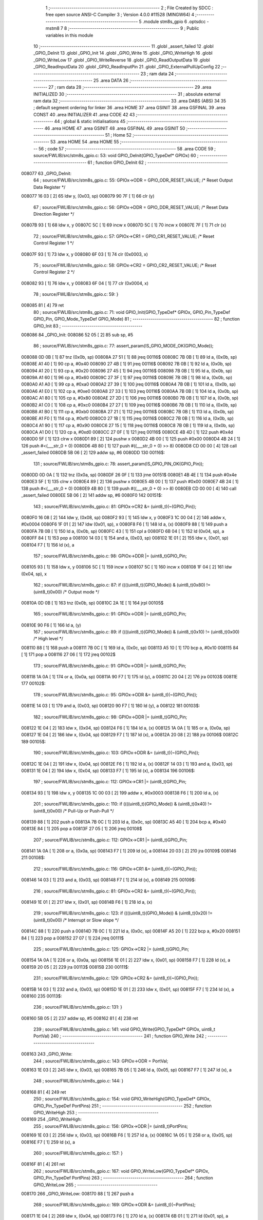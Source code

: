                                       1 ;--------------------------------------------------------
                                      2 ; File Created by SDCC : free open source ANSI-C Compiler
                                      3 ; Version 4.0.0 #11528 (MINGW64)
                                      4 ;--------------------------------------------------------
                                      5 	.module stm8s_gpio
                                      6 	.optsdcc -mstm8
                                      7 	
                                      8 ;--------------------------------------------------------
                                      9 ; Public variables in this module
                                     10 ;--------------------------------------------------------
                                     11 	.globl _assert_failed
                                     12 	.globl _GPIO_DeInit
                                     13 	.globl _GPIO_Init
                                     14 	.globl _GPIO_Write
                                     15 	.globl _GPIO_WriteHigh
                                     16 	.globl _GPIO_WriteLow
                                     17 	.globl _GPIO_WriteReverse
                                     18 	.globl _GPIO_ReadOutputData
                                     19 	.globl _GPIO_ReadInputData
                                     20 	.globl _GPIO_ReadInputPin
                                     21 	.globl _GPIO_ExternalPullUpConfig
                                     22 ;--------------------------------------------------------
                                     23 ; ram data
                                     24 ;--------------------------------------------------------
                                     25 	.area DATA
                                     26 ;--------------------------------------------------------
                                     27 ; ram data
                                     28 ;--------------------------------------------------------
                                     29 	.area INITIALIZED
                                     30 ;--------------------------------------------------------
                                     31 ; absolute external ram data
                                     32 ;--------------------------------------------------------
                                     33 	.area DABS (ABS)
                                     34 
                                     35 ; default segment ordering for linker
                                     36 	.area HOME
                                     37 	.area GSINIT
                                     38 	.area GSFINAL
                                     39 	.area CONST
                                     40 	.area INITIALIZER
                                     41 	.area CODE
                                     42 
                                     43 ;--------------------------------------------------------
                                     44 ; global & static initialisations
                                     45 ;--------------------------------------------------------
                                     46 	.area HOME
                                     47 	.area GSINIT
                                     48 	.area GSFINAL
                                     49 	.area GSINIT
                                     50 ;--------------------------------------------------------
                                     51 ; Home
                                     52 ;--------------------------------------------------------
                                     53 	.area HOME
                                     54 	.area HOME
                                     55 ;--------------------------------------------------------
                                     56 ; code
                                     57 ;--------------------------------------------------------
                                     58 	.area CODE
                                     59 ;	source/FWLIB/src/stm8s_gpio.c: 53: void GPIO_DeInit(GPIO_TypeDef* GPIOx)
                                     60 ;	-----------------------------------------
                                     61 ;	 function GPIO_DeInit
                                     62 ;	-----------------------------------------
      008077                         63 _GPIO_DeInit:
                                     64 ;	source/FWLIB/src/stm8s_gpio.c: 55: GPIOx->ODR = GPIO_ODR_RESET_VALUE; /* Reset Output Data Register */
      008077 16 03            [ 2]   65 	ldw	y, (0x03, sp)
      008079 90 7F            [ 1]   66 	clr	(y)
                                     67 ;	source/FWLIB/src/stm8s_gpio.c: 56: GPIOx->DDR = GPIO_DDR_RESET_VALUE; /* Reset Data Direction Register */
      00807B 93               [ 1]   68 	ldw	x, y
      00807C 5C               [ 1]   69 	incw	x
      00807D 5C               [ 1]   70 	incw	x
      00807E 7F               [ 1]   71 	clr	(x)
                                     72 ;	source/FWLIB/src/stm8s_gpio.c: 57: GPIOx->CR1 = GPIO_CR1_RESET_VALUE; /* Reset Control Register 1 */
      00807F 93               [ 1]   73 	ldw	x, y
      008080 6F 03            [ 1]   74 	clr	(0x0003, x)
                                     75 ;	source/FWLIB/src/stm8s_gpio.c: 58: GPIOx->CR2 = GPIO_CR2_RESET_VALUE; /* Reset Control Register 2 */
      008082 93               [ 1]   76 	ldw	x, y
      008083 6F 04            [ 1]   77 	clr	(0x0004, x)
                                     78 ;	source/FWLIB/src/stm8s_gpio.c: 59: }
      008085 81               [ 4]   79 	ret
                                     80 ;	source/FWLIB/src/stm8s_gpio.c: 71: void GPIO_Init(GPIO_TypeDef* GPIOx, GPIO_Pin_TypeDef GPIO_Pin, GPIO_Mode_TypeDef GPIO_Mode)
                                     81 ;	-----------------------------------------
                                     82 ;	 function GPIO_Init
                                     83 ;	-----------------------------------------
      008086                         84 _GPIO_Init:
      008086 52 05            [ 2]   85 	sub	sp, #5
                                     86 ;	source/FWLIB/src/stm8s_gpio.c: 77: assert_param(IS_GPIO_MODE_OK(GPIO_Mode));
      008088 0D 0B            [ 1]   87 	tnz	(0x0b, sp)
      00808A 27 51            [ 1]   88 	jreq	00116$
      00808C 7B 0B            [ 1]   89 	ld	a, (0x0b, sp)
      00808E A1 40            [ 1]   90 	cp	a, #0x40
      008090 27 4B            [ 1]   91 	jreq	00116$
      008092 7B 0B            [ 1]   92 	ld	a, (0x0b, sp)
      008094 A1 20            [ 1]   93 	cp	a, #0x20
      008096 27 45            [ 1]   94 	jreq	00116$
      008098 7B 0B            [ 1]   95 	ld	a, (0x0b, sp)
      00809A A1 60            [ 1]   96 	cp	a, #0x60
      00809C 27 3F            [ 1]   97 	jreq	00116$
      00809E 7B 0B            [ 1]   98 	ld	a, (0x0b, sp)
      0080A0 A1 A0            [ 1]   99 	cp	a, #0xa0
      0080A2 27 39            [ 1]  100 	jreq	00116$
      0080A4 7B 0B            [ 1]  101 	ld	a, (0x0b, sp)
      0080A6 A1 E0            [ 1]  102 	cp	a, #0xe0
      0080A8 27 33            [ 1]  103 	jreq	00116$
      0080AA 7B 0B            [ 1]  104 	ld	a, (0x0b, sp)
      0080AC A1 80            [ 1]  105 	cp	a, #0x80
      0080AE 27 2D            [ 1]  106 	jreq	00116$
      0080B0 7B 0B            [ 1]  107 	ld	a, (0x0b, sp)
      0080B2 A1 C0            [ 1]  108 	cp	a, #0xc0
      0080B4 27 27            [ 1]  109 	jreq	00116$
      0080B6 7B 0B            [ 1]  110 	ld	a, (0x0b, sp)
      0080B8 A1 B0            [ 1]  111 	cp	a, #0xb0
      0080BA 27 21            [ 1]  112 	jreq	00116$
      0080BC 7B 0B            [ 1]  113 	ld	a, (0x0b, sp)
      0080BE A1 F0            [ 1]  114 	cp	a, #0xf0
      0080C0 27 1B            [ 1]  115 	jreq	00116$
      0080C2 7B 0B            [ 1]  116 	ld	a, (0x0b, sp)
      0080C4 A1 90            [ 1]  117 	cp	a, #0x90
      0080C6 27 15            [ 1]  118 	jreq	00116$
      0080C8 7B 0B            [ 1]  119 	ld	a, (0x0b, sp)
      0080CA A1 D0            [ 1]  120 	cp	a, #0xd0
      0080CC 27 0F            [ 1]  121 	jreq	00116$
      0080CE 4B 4D            [ 1]  122 	push	#0x4d
      0080D0 5F               [ 1]  123 	clrw	x
      0080D1 89               [ 2]  124 	pushw	x
      0080D2 4B 00            [ 1]  125 	push	#0x00
      0080D4 4B 24            [ 1]  126 	push	#<(___str_0 + 0)
      0080D6 4B 80            [ 1]  127 	push	#((___str_0 + 0) >> 8)
      0080D8 CD 00 00         [ 4]  128 	call	_assert_failed
      0080DB 5B 06            [ 2]  129 	addw	sp, #6
      0080DD                        130 00116$:
                                    131 ;	source/FWLIB/src/stm8s_gpio.c: 78: assert_param(IS_GPIO_PIN_OK(GPIO_Pin));
      0080DD 0D 0A            [ 1]  132 	tnz	(0x0a, sp)
      0080DF 26 0F            [ 1]  133 	jrne	00151$
      0080E1 4B 4E            [ 1]  134 	push	#0x4e
      0080E3 5F               [ 1]  135 	clrw	x
      0080E4 89               [ 2]  136 	pushw	x
      0080E5 4B 00            [ 1]  137 	push	#0x00
      0080E7 4B 24            [ 1]  138 	push	#<(___str_0 + 0)
      0080E9 4B 80            [ 1]  139 	push	#((___str_0 + 0) >> 8)
      0080EB CD 00 00         [ 4]  140 	call	_assert_failed
      0080EE 5B 06            [ 2]  141 	addw	sp, #6
      0080F0                        142 00151$:
                                    143 ;	source/FWLIB/src/stm8s_gpio.c: 81: GPIOx->CR2 &= (uint8_t)(~(GPIO_Pin));
      0080F0 16 08            [ 2]  144 	ldw	y, (0x08, sp)
      0080F2 93               [ 1]  145 	ldw	x, y
      0080F3 1C 00 04         [ 2]  146 	addw	x, #0x0004
      0080F6 1F 01            [ 2]  147 	ldw	(0x01, sp), x
      0080F8 F6               [ 1]  148 	ld	a, (x)
      0080F9 88               [ 1]  149 	push	a
      0080FA 7B 0B            [ 1]  150 	ld	a, (0x0b, sp)
      0080FC 43               [ 1]  151 	cpl	a
      0080FD 6B 04            [ 1]  152 	ld	(0x04, sp), a
      0080FF 84               [ 1]  153 	pop	a
      008100 14 03            [ 1]  154 	and	a, (0x03, sp)
      008102 1E 01            [ 2]  155 	ldw	x, (0x01, sp)
      008104 F7               [ 1]  156 	ld	(x), a
                                    157 ;	source/FWLIB/src/stm8s_gpio.c: 98: GPIOx->DDR |= (uint8_t)GPIO_Pin;
      008105 93               [ 1]  158 	ldw	x, y
      008106 5C               [ 1]  159 	incw	x
      008107 5C               [ 1]  160 	incw	x
      008108 1F 04            [ 2]  161 	ldw	(0x04, sp), x
                                    162 ;	source/FWLIB/src/stm8s_gpio.c: 87: if ((((uint8_t)(GPIO_Mode)) & (uint8_t)0x80) != (uint8_t)0x00) /* Output mode */
      00810A 0D 0B            [ 1]  163 	tnz	(0x0b, sp)
      00810C 2A 1E            [ 1]  164 	jrpl	00105$
                                    165 ;	source/FWLIB/src/stm8s_gpio.c: 91: GPIOx->ODR |= (uint8_t)GPIO_Pin;
      00810E 90 F6            [ 1]  166 	ld	a, (y)
                                    167 ;	source/FWLIB/src/stm8s_gpio.c: 89: if ((((uint8_t)(GPIO_Mode)) & (uint8_t)0x10) != (uint8_t)0x00) /* High level */
      008110 88               [ 1]  168 	push	a
      008111 7B 0C            [ 1]  169 	ld	a, (0x0c, sp)
      008113 A5 10            [ 1]  170 	bcp	a, #0x10
      008115 84               [ 1]  171 	pop	a
      008116 27 06            [ 1]  172 	jreq	00102$
                                    173 ;	source/FWLIB/src/stm8s_gpio.c: 91: GPIOx->ODR |= (uint8_t)GPIO_Pin;
      008118 1A 0A            [ 1]  174 	or	a, (0x0a, sp)
      00811A 90 F7            [ 1]  175 	ld	(y), a
      00811C 20 04            [ 2]  176 	jra	00103$
      00811E                        177 00102$:
                                    178 ;	source/FWLIB/src/stm8s_gpio.c: 95: GPIOx->ODR &= (uint8_t)(~(GPIO_Pin));
      00811E 14 03            [ 1]  179 	and	a, (0x03, sp)
      008120 90 F7            [ 1]  180 	ld	(y), a
      008122                        181 00103$:
                                    182 ;	source/FWLIB/src/stm8s_gpio.c: 98: GPIOx->DDR |= (uint8_t)GPIO_Pin;
      008122 1E 04            [ 2]  183 	ldw	x, (0x04, sp)
      008124 F6               [ 1]  184 	ld	a, (x)
      008125 1A 0A            [ 1]  185 	or	a, (0x0a, sp)
      008127 1E 04            [ 2]  186 	ldw	x, (0x04, sp)
      008129 F7               [ 1]  187 	ld	(x), a
      00812A 20 08            [ 2]  188 	jra	00106$
      00812C                        189 00105$:
                                    190 ;	source/FWLIB/src/stm8s_gpio.c: 103: GPIOx->DDR &= (uint8_t)(~(GPIO_Pin));
      00812C 1E 04            [ 2]  191 	ldw	x, (0x04, sp)
      00812E F6               [ 1]  192 	ld	a, (x)
      00812F 14 03            [ 1]  193 	and	a, (0x03, sp)
      008131 1E 04            [ 2]  194 	ldw	x, (0x04, sp)
      008133 F7               [ 1]  195 	ld	(x), a
      008134                        196 00106$:
                                    197 ;	source/FWLIB/src/stm8s_gpio.c: 112: GPIOx->CR1 |= (uint8_t)GPIO_Pin;
      008134 93               [ 1]  198 	ldw	x, y
      008135 1C 00 03         [ 2]  199 	addw	x, #0x0003
      008138 F6               [ 1]  200 	ld	a, (x)
                                    201 ;	source/FWLIB/src/stm8s_gpio.c: 110: if ((((uint8_t)(GPIO_Mode)) & (uint8_t)0x40) != (uint8_t)0x00) /* Pull-Up or Push-Pull */
      008139 88               [ 1]  202 	push	a
      00813A 7B 0C            [ 1]  203 	ld	a, (0x0c, sp)
      00813C A5 40            [ 1]  204 	bcp	a, #0x40
      00813E 84               [ 1]  205 	pop	a
      00813F 27 05            [ 1]  206 	jreq	00108$
                                    207 ;	source/FWLIB/src/stm8s_gpio.c: 112: GPIOx->CR1 |= (uint8_t)GPIO_Pin;
      008141 1A 0A            [ 1]  208 	or	a, (0x0a, sp)
      008143 F7               [ 1]  209 	ld	(x), a
      008144 20 03            [ 2]  210 	jra	00109$
      008146                        211 00108$:
                                    212 ;	source/FWLIB/src/stm8s_gpio.c: 116: GPIOx->CR1 &= (uint8_t)(~(GPIO_Pin));
      008146 14 03            [ 1]  213 	and	a, (0x03, sp)
      008148 F7               [ 1]  214 	ld	(x), a
      008149                        215 00109$:
                                    216 ;	source/FWLIB/src/stm8s_gpio.c: 81: GPIOx->CR2 &= (uint8_t)(~(GPIO_Pin));
      008149 1E 01            [ 2]  217 	ldw	x, (0x01, sp)
      00814B F6               [ 1]  218 	ld	a, (x)
                                    219 ;	source/FWLIB/src/stm8s_gpio.c: 123: if ((((uint8_t)(GPIO_Mode)) & (uint8_t)0x20) != (uint8_t)0x00) /* Interrupt or Slow slope */
      00814C 88               [ 1]  220 	push	a
      00814D 7B 0C            [ 1]  221 	ld	a, (0x0c, sp)
      00814F A5 20            [ 1]  222 	bcp	a, #0x20
      008151 84               [ 1]  223 	pop	a
      008152 27 07            [ 1]  224 	jreq	00111$
                                    225 ;	source/FWLIB/src/stm8s_gpio.c: 125: GPIOx->CR2 |= (uint8_t)GPIO_Pin;
      008154 1A 0A            [ 1]  226 	or	a, (0x0a, sp)
      008156 1E 01            [ 2]  227 	ldw	x, (0x01, sp)
      008158 F7               [ 1]  228 	ld	(x), a
      008159 20 05            [ 2]  229 	jra	00113$
      00815B                        230 00111$:
                                    231 ;	source/FWLIB/src/stm8s_gpio.c: 129: GPIOx->CR2 &= (uint8_t)(~(GPIO_Pin));
      00815B 14 03            [ 1]  232 	and	a, (0x03, sp)
      00815D 1E 01            [ 2]  233 	ldw	x, (0x01, sp)
      00815F F7               [ 1]  234 	ld	(x), a
      008160                        235 00113$:
                                    236 ;	source/FWLIB/src/stm8s_gpio.c: 131: }
      008160 5B 05            [ 2]  237 	addw	sp, #5
      008162 81               [ 4]  238 	ret
                                    239 ;	source/FWLIB/src/stm8s_gpio.c: 141: void GPIO_Write(GPIO_TypeDef* GPIOx, uint8_t PortVal)
                                    240 ;	-----------------------------------------
                                    241 ;	 function GPIO_Write
                                    242 ;	-----------------------------------------
      008163                        243 _GPIO_Write:
                                    244 ;	source/FWLIB/src/stm8s_gpio.c: 143: GPIOx->ODR = PortVal;
      008163 1E 03            [ 2]  245 	ldw	x, (0x03, sp)
      008165 7B 05            [ 1]  246 	ld	a, (0x05, sp)
      008167 F7               [ 1]  247 	ld	(x), a
                                    248 ;	source/FWLIB/src/stm8s_gpio.c: 144: }
      008168 81               [ 4]  249 	ret
                                    250 ;	source/FWLIB/src/stm8s_gpio.c: 154: void GPIO_WriteHigh(GPIO_TypeDef* GPIOx, GPIO_Pin_TypeDef PortPins)
                                    251 ;	-----------------------------------------
                                    252 ;	 function GPIO_WriteHigh
                                    253 ;	-----------------------------------------
      008169                        254 _GPIO_WriteHigh:
                                    255 ;	source/FWLIB/src/stm8s_gpio.c: 156: GPIOx->ODR |= (uint8_t)PortPins;
      008169 1E 03            [ 2]  256 	ldw	x, (0x03, sp)
      00816B F6               [ 1]  257 	ld	a, (x)
      00816C 1A 05            [ 1]  258 	or	a, (0x05, sp)
      00816E F7               [ 1]  259 	ld	(x), a
                                    260 ;	source/FWLIB/src/stm8s_gpio.c: 157: }
      00816F 81               [ 4]  261 	ret
                                    262 ;	source/FWLIB/src/stm8s_gpio.c: 167: void GPIO_WriteLow(GPIO_TypeDef* GPIOx, GPIO_Pin_TypeDef PortPins)
                                    263 ;	-----------------------------------------
                                    264 ;	 function GPIO_WriteLow
                                    265 ;	-----------------------------------------
      008170                        266 _GPIO_WriteLow:
      008170 88               [ 1]  267 	push	a
                                    268 ;	source/FWLIB/src/stm8s_gpio.c: 169: GPIOx->ODR &= (uint8_t)(~PortPins);
      008171 1E 04            [ 2]  269 	ldw	x, (0x04, sp)
      008173 F6               [ 1]  270 	ld	a, (x)
      008174 6B 01            [ 1]  271 	ld	(0x01, sp), a
      008176 7B 06            [ 1]  272 	ld	a, (0x06, sp)
      008178 43               [ 1]  273 	cpl	a
      008179 14 01            [ 1]  274 	and	a, (0x01, sp)
      00817B F7               [ 1]  275 	ld	(x), a
                                    276 ;	source/FWLIB/src/stm8s_gpio.c: 170: }
      00817C 84               [ 1]  277 	pop	a
      00817D 81               [ 4]  278 	ret
                                    279 ;	source/FWLIB/src/stm8s_gpio.c: 180: void GPIO_WriteReverse(GPIO_TypeDef* GPIOx, GPIO_Pin_TypeDef PortPins)
                                    280 ;	-----------------------------------------
                                    281 ;	 function GPIO_WriteReverse
                                    282 ;	-----------------------------------------
      00817E                        283 _GPIO_WriteReverse:
                                    284 ;	source/FWLIB/src/stm8s_gpio.c: 182: GPIOx->ODR ^= (uint8_t)PortPins;
      00817E 1E 03            [ 2]  285 	ldw	x, (0x03, sp)
      008180 F6               [ 1]  286 	ld	a, (x)
      008181 18 05            [ 1]  287 	xor	a, (0x05, sp)
      008183 F7               [ 1]  288 	ld	(x), a
                                    289 ;	source/FWLIB/src/stm8s_gpio.c: 183: }
      008184 81               [ 4]  290 	ret
                                    291 ;	source/FWLIB/src/stm8s_gpio.c: 191: uint8_t GPIO_ReadOutputData(GPIO_TypeDef* GPIOx)
                                    292 ;	-----------------------------------------
                                    293 ;	 function GPIO_ReadOutputData
                                    294 ;	-----------------------------------------
      008185                        295 _GPIO_ReadOutputData:
                                    296 ;	source/FWLIB/src/stm8s_gpio.c: 193: return ((uint8_t)GPIOx->ODR);
      008185 1E 03            [ 2]  297 	ldw	x, (0x03, sp)
      008187 F6               [ 1]  298 	ld	a, (x)
                                    299 ;	source/FWLIB/src/stm8s_gpio.c: 194: }
      008188 81               [ 4]  300 	ret
                                    301 ;	source/FWLIB/src/stm8s_gpio.c: 202: uint8_t GPIO_ReadInputData(GPIO_TypeDef* GPIOx)
                                    302 ;	-----------------------------------------
                                    303 ;	 function GPIO_ReadInputData
                                    304 ;	-----------------------------------------
      008189                        305 _GPIO_ReadInputData:
                                    306 ;	source/FWLIB/src/stm8s_gpio.c: 204: return ((uint8_t)GPIOx->IDR);
      008189 1E 03            [ 2]  307 	ldw	x, (0x03, sp)
      00818B E6 01            [ 1]  308 	ld	a, (0x1, x)
                                    309 ;	source/FWLIB/src/stm8s_gpio.c: 205: }
      00818D 81               [ 4]  310 	ret
                                    311 ;	source/FWLIB/src/stm8s_gpio.c: 213: BitStatus GPIO_ReadInputPin(GPIO_TypeDef* GPIOx, GPIO_Pin_TypeDef GPIO_Pin)
                                    312 ;	-----------------------------------------
                                    313 ;	 function GPIO_ReadInputPin
                                    314 ;	-----------------------------------------
      00818E                        315 _GPIO_ReadInputPin:
                                    316 ;	source/FWLIB/src/stm8s_gpio.c: 215: return ((BitStatus)(GPIOx->IDR & (uint8_t)GPIO_Pin));
      00818E 1E 03            [ 2]  317 	ldw	x, (0x03, sp)
      008190 E6 01            [ 1]  318 	ld	a, (0x1, x)
      008192 14 05            [ 1]  319 	and	a, (0x05, sp)
                                    320 ;	source/FWLIB/src/stm8s_gpio.c: 216: }
      008194 81               [ 4]  321 	ret
                                    322 ;	source/FWLIB/src/stm8s_gpio.c: 225: void GPIO_ExternalPullUpConfig(GPIO_TypeDef* GPIOx, GPIO_Pin_TypeDef GPIO_Pin, FunctionalState NewState)
                                    323 ;	-----------------------------------------
                                    324 ;	 function GPIO_ExternalPullUpConfig
                                    325 ;	-----------------------------------------
      008195                        326 _GPIO_ExternalPullUpConfig:
      008195 88               [ 1]  327 	push	a
                                    328 ;	source/FWLIB/src/stm8s_gpio.c: 228: assert_param(IS_GPIO_PIN_OK(GPIO_Pin));
      008196 0D 06            [ 1]  329 	tnz	(0x06, sp)
      008198 26 0F            [ 1]  330 	jrne	00107$
      00819A 4B E4            [ 1]  331 	push	#0xe4
      00819C 5F               [ 1]  332 	clrw	x
      00819D 89               [ 2]  333 	pushw	x
      00819E 4B 00            [ 1]  334 	push	#0x00
      0081A0 4B 24            [ 1]  335 	push	#<(___str_0 + 0)
      0081A2 4B 80            [ 1]  336 	push	#((___str_0 + 0) >> 8)
      0081A4 CD 00 00         [ 4]  337 	call	_assert_failed
      0081A7 5B 06            [ 2]  338 	addw	sp, #6
      0081A9                        339 00107$:
                                    340 ;	source/FWLIB/src/stm8s_gpio.c: 229: assert_param(IS_FUNCTIONALSTATE_OK(NewState));
      0081A9 0D 07            [ 1]  341 	tnz	(0x07, sp)
      0081AB 27 14            [ 1]  342 	jreq	00109$
      0081AD 7B 07            [ 1]  343 	ld	a, (0x07, sp)
      0081AF 4A               [ 1]  344 	dec	a
      0081B0 27 0F            [ 1]  345 	jreq	00109$
      0081B2 4B E5            [ 1]  346 	push	#0xe5
      0081B4 5F               [ 1]  347 	clrw	x
      0081B5 89               [ 2]  348 	pushw	x
      0081B6 4B 00            [ 1]  349 	push	#0x00
      0081B8 4B 24            [ 1]  350 	push	#<(___str_0 + 0)
      0081BA 4B 80            [ 1]  351 	push	#((___str_0 + 0) >> 8)
      0081BC CD 00 00         [ 4]  352 	call	_assert_failed
      0081BF 5B 06            [ 2]  353 	addw	sp, #6
      0081C1                        354 00109$:
                                    355 ;	source/FWLIB/src/stm8s_gpio.c: 233: GPIOx->CR1 |= (uint8_t)GPIO_Pin;
      0081C1 1E 04            [ 2]  356 	ldw	x, (0x04, sp)
      0081C3 1C 00 03         [ 2]  357 	addw	x, #0x0003
      0081C6 F6               [ 1]  358 	ld	a, (x)
                                    359 ;	source/FWLIB/src/stm8s_gpio.c: 231: if (NewState != DISABLE) /* External Pull-Up Set*/
      0081C7 0D 07            [ 1]  360 	tnz	(0x07, sp)
      0081C9 27 05            [ 1]  361 	jreq	00102$
                                    362 ;	source/FWLIB/src/stm8s_gpio.c: 233: GPIOx->CR1 |= (uint8_t)GPIO_Pin;
      0081CB 1A 06            [ 1]  363 	or	a, (0x06, sp)
      0081CD F7               [ 1]  364 	ld	(x), a
      0081CE 20 0A            [ 2]  365 	jra	00104$
      0081D0                        366 00102$:
                                    367 ;	source/FWLIB/src/stm8s_gpio.c: 236: GPIOx->CR1 &= (uint8_t)(~(GPIO_Pin));
      0081D0 88               [ 1]  368 	push	a
      0081D1 7B 07            [ 1]  369 	ld	a, (0x07, sp)
      0081D3 43               [ 1]  370 	cpl	a
      0081D4 6B 02            [ 1]  371 	ld	(0x02, sp), a
      0081D6 84               [ 1]  372 	pop	a
      0081D7 14 01            [ 1]  373 	and	a, (0x01, sp)
      0081D9 F7               [ 1]  374 	ld	(x), a
      0081DA                        375 00104$:
                                    376 ;	source/FWLIB/src/stm8s_gpio.c: 238: }
      0081DA 84               [ 1]  377 	pop	a
      0081DB 81               [ 4]  378 	ret
                                    379 	.area CODE
                                    380 	.area CONST
                                    381 	.area CONST
      008024                        382 ___str_0:
      008024 73 6F 75 72 63 65 2F   383 	.ascii "source/FWLIB/src/stm8s_gpio.c"
             46 57 4C 49 42 2F 73
             72 63 2F 73 74 6D 38
             73 5F 67 70 69 6F 2E
             63
      008041 00                     384 	.db 0x00
                                    385 	.area CODE
                                    386 	.area INITIALIZER
                                    387 	.area CABS (ABS)
